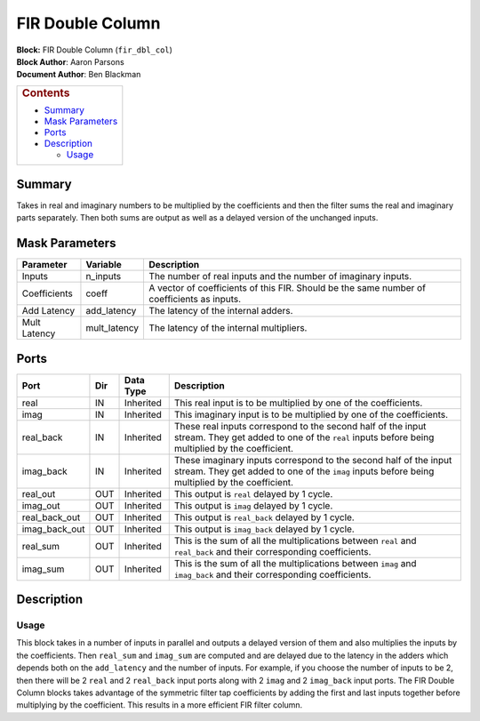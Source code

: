 FIR Double Column
==================
| **Block:** FIR Double Column (``fir_dbl_col``)
| **Block Author**: Aaron Parsons
| **Document Author**: Ben Blackman

+--------------------------------------------------------------------------+
| .. raw:: html                                                            |
|                                                                          |
|    <div id="toctitle">                                                   |
|                                                                          |
| .. rubric:: Contents                                                     |
|    :name: contents                                                       |
|                                                                          |
| .. raw:: html                                                            |
|                                                                          |
|    </div>                                                                |
|                                                                          |
| -  `Summary <#summary>`__                                                |
| -  `Mask Parameters <#mask-parameters>`__                                |
| -  `Ports <#ports>`__                                                    |
| -  `Description <#description>`__                                        |
|                                                                          |
|    -  `Usage <#usage>`__                                                 |
+--------------------------------------------------------------------------+

Summary 
--------
Takes in real and imaginary numbers to be multiplied by the coefficients
and then the filter sums the real and imaginary parts separately. Then
both sums are output as well as a delayed version of the unchanged
inputs.

Mask Parameters 
-----------------

+----------------+-----------------+----------------------------------------------------------------------------------------------+
| Parameter      | Variable        | Description                                                                                  |
+================+=================+==============================================================================================+
| Inputs         | n\_inputs       | The number of real inputs and the number of imaginary inputs.                                |
+----------------+-----------------+----------------------------------------------------------------------------------------------+
| Coefficients   | coeff           | A vector of coefficients of this FIR. Should be the same number of coefficients as inputs.   |
+----------------+-----------------+----------------------------------------------------------------------------------------------+
| Add Latency    | add\_latency    | The latency of the internal adders.                                                          |
+----------------+-----------------+----------------------------------------------------------------------------------------------+
| Mult Latency   | mult\_latency   | The latency of the internal multipliers.                                                     |
+----------------+-----------------+----------------------------------------------------------------------------------------------+

Ports 
------

+-------------------+-------+-------------+----------------------------------------------------------------------------------------------------------------------------------------------------------------------+
| Port              | Dir   | Data Type   | Description                                                                                                                                                          |
+===================+=======+=============+======================================================================================================================================================================+
| real              | IN    | Inherited   | This real input is to be multiplied by one of the coefficients.                                                                                                      |
+-------------------+-------+-------------+----------------------------------------------------------------------------------------------------------------------------------------------------------------------+
| imag              | IN    | Inherited   | This imaginary input is to be multiplied by one of the coefficients.                                                                                                 |
+-------------------+-------+-------------+----------------------------------------------------------------------------------------------------------------------------------------------------------------------+
| real\_back        | IN    | Inherited   | These real inputs correspond to the second half of the input stream. They get added to one of the ``real`` inputs before being multiplied by the coefficient.        |
+-------------------+-------+-------------+----------------------------------------------------------------------------------------------------------------------------------------------------------------------+
| imag\_back        | IN    | Inherited   | These imaginary inputs correspond to the second half of the input stream. They get added to one of the ``imag`` inputs before being multiplied by the coefficient.   |
+-------------------+-------+-------------+----------------------------------------------------------------------------------------------------------------------------------------------------------------------+
| real\_out         | OUT   | Inherited   | This output is ``real`` delayed by 1 cycle.                                                                                                                          |
+-------------------+-------+-------------+----------------------------------------------------------------------------------------------------------------------------------------------------------------------+
| imag\_out         | OUT   | Inherited   | This output is ``imag`` delayed by 1 cycle.                                                                                                                          |
+-------------------+-------+-------------+----------------------------------------------------------------------------------------------------------------------------------------------------------------------+
| real\_back\_out   | OUT   | Inherited   | This output is ``real_back`` delayed by 1 cycle.                                                                                                                     |
+-------------------+-------+-------------+----------------------------------------------------------------------------------------------------------------------------------------------------------------------+
| imag\_back\_out   | OUT   | Inherited   | This output is ``imag_back`` delayed by 1 cycle.                                                                                                                     |
+-------------------+-------+-------------+----------------------------------------------------------------------------------------------------------------------------------------------------------------------+
| real\_sum         | OUT   | Inherited   | This is the sum of all the multiplications between ``real`` and ``real_back`` and their corresponding coefficients.                                                  |
+-------------------+-------+-------------+----------------------------------------------------------------------------------------------------------------------------------------------------------------------+
| imag\_sum         | OUT   | Inherited   | This is the sum of all the multiplications between ``imag`` and ``imag_back`` and their corresponding coefficients.                                                  |
+-------------------+-------+-------------+----------------------------------------------------------------------------------------------------------------------------------------------------------------------+

Description 
------------
Usage 
^^^^^^
This block takes in a number of inputs in parallel and outputs a delayed
version of them and also multiplies the inputs by the coefficients. Then
``real_sum`` and ``imag_sum`` are computed and are delayed due to the
latency in the adders which depends both on the ``add_latency`` and the
number of inputs. For example, if you choose the number of inputs to be
2, then there will be 2 ``real`` and 2 ``real_back`` input ports along
with 2 ``imag`` and 2 ``imag_back`` input ports. The FIR Double Column
blocks takes advantage of the symmetric filter tap coefficients by
adding the first and last inputs together before multiplying by the
coefficient. This results in a more efficient FIR filter column.